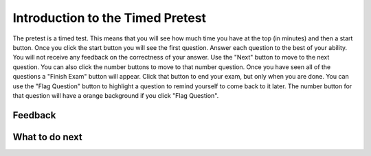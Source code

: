 Introduction to the Timed Pretest
-----------------------------------------------------

The pretest is a timed test.  This means that you
will see how much time you have at the top (in minutes) and then a start button.
Once you click the start button you will see the first question.
Answer each question to the best of your ability.  You will not receive any
feedback on the correctness of your answer.  Use the "Next"
button to move to the next question.  You can also click the number buttons to
move to that number question.  Once you have seen all of the
questions a "Finish Exam" button will
appear.  Click that button to end your exam, but
only when you are done.  You can use the "Flag Question" button to highlight
a question to remind yourself to come back to it later.  The number button
for that question will have a orange background if you click "Flag Question".

.. timed:: timed_intro
   :timelimit: 5
   :noresult:
   :nofeedback:
   :nopause:

   .. mchoice:: timed_intro_q1_add
      :practice: T
      :answer_a: 3
      :answer_b: 4
      :answer_c: 7
      :answer_d: 7.0
      :answer_e: I don't know
      :correct: c
      :feedback_a: Incorrect!  It will set x to 3 + 4.
      :feedback_b: Incorrect!  It will set x to 3 + 4.
      :feedback_c: It will set x to 3 + 4 = 7
      :feedback_d: Incorrect! It is adding integers so the result will be an integer
      :feedback_e: No problem.

      What will the following code print?

      ::

        x = 3 + 4
        print(x)

   .. mchoice:: timed_intro_q2_str_upper
      :practice: T
      :answer_a: hi there
      :answer_b: Hi There
      :answer_c: HI there
      :answer_d: HI THERE
      :answer_e: I don't know
      :correct: d
      :feedback_a: Incorrect!  It will print the string in uppercase.
      :feedback_b: Incorrect!  It will print the string in uppercase.
      :feedback_c: Incorrect!  It will print the string in uppercase.
      :feedback_d: Correct! It will print the sting in all uppercase letters.
      :feedback_e: No problem.

      What will the following code print?

      ::

        s = "hi there"
        print(s.upper())


Feedback
==================================

.. shortanswer:: p3-pre-timed-intro-sa

   Please provide feedback here. Please share any comments, problems, or suggestions.

What to do next
============================
.. raw:: html

    <p>Click on the following link to take the pretest: <b><a id="p3-pretest"><font size="+2">Pre Test</font></a></b></p>

.. raw:: html

    <script type="text/javascript" >

      window.onload = function() {

        a = document.getElementById("p3-pretest")
        a.href = "p3-pretest.html"

      };

    </script>
